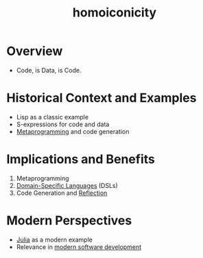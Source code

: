 :PROPERTIES:
:ID:       20230728T053744.817854
:END:
#+title: homoiconicity
#+filetags: :plt:programming:

* Overview
  - Code, is Data, is Code.
* Historical Context and Examples
  - Lisp as a classic example
  - S-expressions for code and data
  - [[id:20231212T082000.168442][Metaprogramming]] and code generation
* Implications and Benefits
  1. Metaprogramming
  2. [[id:e480facb-18a5-4d1a-b533-ec666f0f2183][Domain-Specific Languages]] (DSLs)
  3. Code Generation and [[id:a3b1d729-06c4-41e6-8cbd-6359c22515e3][Reflection]]

* Modern Perspectives
  - [[id:e3348084-4943-4d15-914a-28210baf078f][Julia]] as a modern example
  - Relevance in [[id:c789989c-ec50-4183-87f7-79c796cb5ac0][modern software development]]
